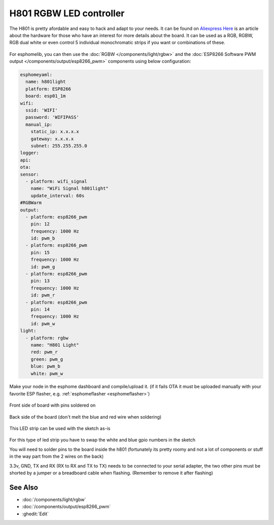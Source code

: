 H801 RGBW LED controller
========================

The H801 is pretty afordable and easy to hack and adapt to your needs. It can be found on `Aliexpress <https://s.click.aliexpress.com/e/bbnUDBZW>`__
`Here <http://tinkerman.cat/closer-look-h801-led-wifi-controller/>`__ is an article about the hardware for those who have an interest for more details about the board.
It can be used as a RGB, RGBW, RGB dual white or even control 5 individual monochromatic strips if you want or combinations of these.

.. figure:: images/h801.jpg
    :align: center
    :width: 80.0%

For esphomelib, you can then use the :doc:`RGBW </components/light/rgbw>` 
and the :doc:`ESP8266 Software PWM output </components/output/esp8266_pwm>` components using below configuration:

.. code-block:: yaml

    esphomeyaml:
      name: h801light
      platform: ESP8266
      board: esp01_1m
    wifi:
      ssid: 'WIFI'
      password: 'WIFIPASS'
      manual_ip: 
        static_ip: x.x.x.x
        gateway: x.x.x.x
        subnet: 255.255.255.0
    logger:
    api:
    ota:
    sensor:
      - platform: wifi_signal
        name: "WiFi Signal h801light"
        update_interval: 60s
    #RGBWarm
    output:
      - platform: esp8266_pwm
        pin: 12
        frequency: 1000 Hz
        id: pwm_b  
      - platform: esp8266_pwm
        pin: 15
        frequency: 1000 Hz
        id: pwm_g      
      - platform: esp8266_pwm
        pin: 13
        frequency: 1000 Hz
        id: pwm_r 
      - platform: esp8266_pwm
        pin: 14
        frequency: 1000 Hz
        id: pwm_w
    light:
      - platform: rgbw
        name: "H801 Light"
        red: pwm_r
        green: pwm_g
        blue: pwm_b
        white: pwm_w


Make your node in the esphome dashboard and compile/upload it. (if it fails OTA it must be uploaded manually with your favorite ESP flasher, e.g. :ref:`esphomeflasher <esphomeflasher>`)

.. figure:: images/gpio.jpg
    :align: center
    :width: 80.0%

Front side of board with pins soldered on

.. figure:: images/back.jpg
    :align: center
    :width: 80.0%

Back side of the board (don't melt the blue and red wire when soldering)

.. figure:: images/rgbwarm.jpg
    :align: center
    :width: 80.0%

This LED strip can be used with the sketch as-is

.. figure:: images/rgbw.jpg
    :align: center
    :width: 80.0%

For this type of led strip you have to swap the white and blue gpio numbers in the sketch

You will need to solder pins to the board inside the h801 (fortunately its pretty roomy and not a lot of components or stuff in the way part from the 2 wires on the back)

3.3v, GND, TX and RX (RX to RX and TX to TX) needs to be connected to your serial adapter, the two other pins must be shorted by a jumper or a breadboard cable when flashing. 
(Remember to remove it after flashing) 

See Also
--------

- :doc:`/components/light/rgbw`
- :doc:`/components/output/esp8266_pwm`
- :ghedit:`Edit`

.. disqus::
